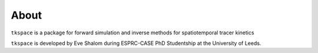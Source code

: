 #####
About
#####


``tkspace`` is a package for forward simulation and inverse methods for spatiotemporal tracer kinetics

``tkspace`` is developed by Eve Shalom during ESPRC-CASE PhD Studentship at the University of Leeds.

